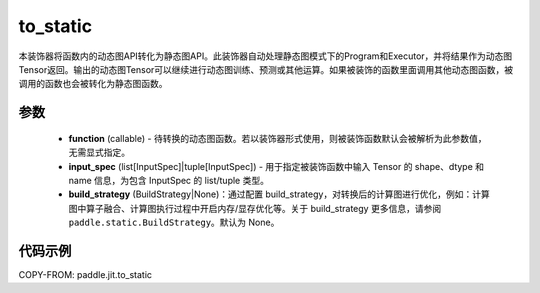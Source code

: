 .. _cn_api_paddle_jit_to_static:

to_static
-------------------------------

.. py:decorator:: paddle.jit.to_static

本装饰器将函数内的动态图API转化为静态图API。此装饰器自动处理静态图模式下的Program和Executor，并将结果作为动态图Tensor返回。输出的动态图Tensor可以继续进行动态图训练、预测或其他运算。如果被装饰的函数里面调用其他动态图函数，被调用的函数也会被转化为静态图函数。


参数
::::::::::::

    - **function** (callable) - 待转换的动态图函数。若以装饰器形式使用，则被装饰函数默认会被解析为此参数值，无需显式指定。
    - **input_spec** (list[InputSpec]|tuple[InputSpec]) - 用于指定被装饰函数中输入 Tensor 的 shape、dtype 和 name 信息，为包含 InputSpec 的 list/tuple 类型。
    - **build_strategy** (BuildStrategy|None)：通过配置 build_strategy，对转换后的计算图进行优化，例如：计算图中算子融合、计算图执行过程中开启内存/显存优化等。关于 build_strategy 更多信息，请参阅  ``paddle.static.BuildStrategy``。默认为 None。


代码示例
::::::::::::

COPY-FROM: paddle.jit.to_static
